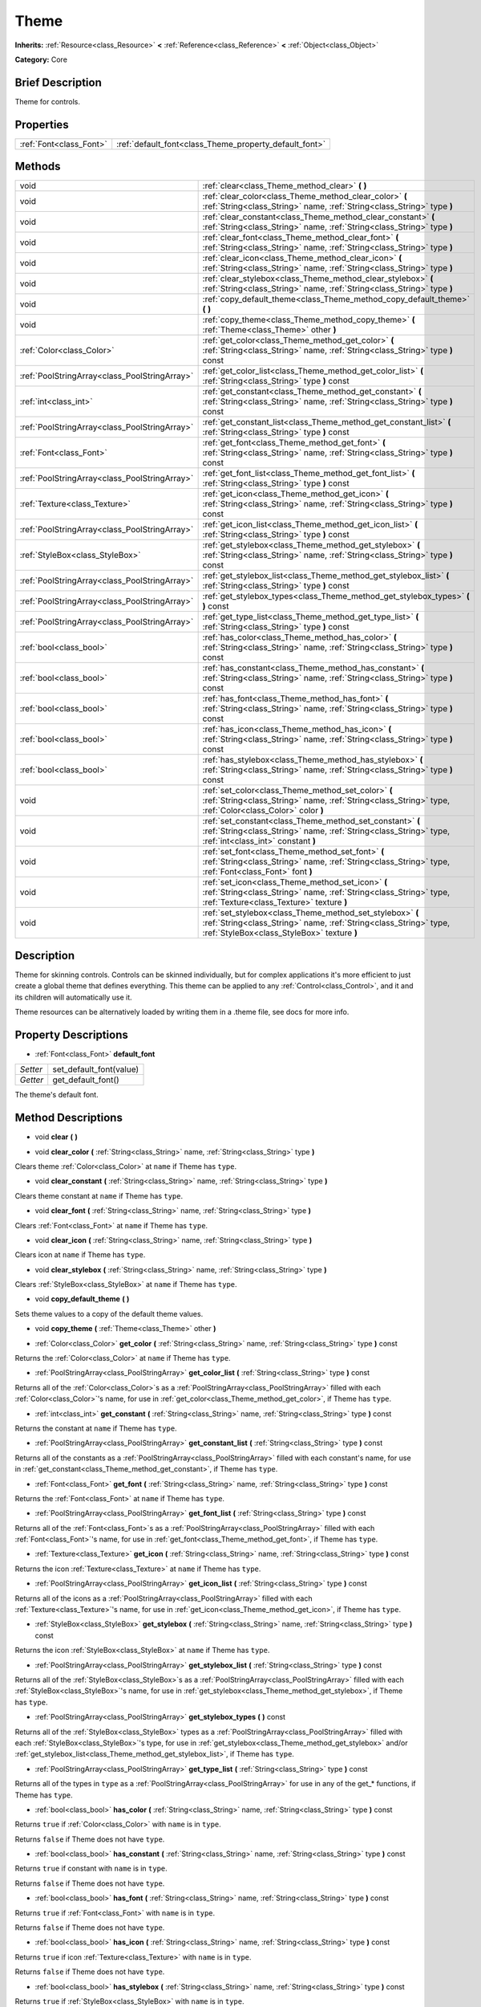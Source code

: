 .. Generated automatically by doc/tools/makerst.py in Godot's source tree.
.. DO NOT EDIT THIS FILE, but the Theme.xml source instead.
.. The source is found in doc/classes or modules/<name>/doc_classes.

.. _class_Theme:

Theme
=====

**Inherits:** :ref:`Resource<class_Resource>` **<** :ref:`Reference<class_Reference>` **<** :ref:`Object<class_Object>`

**Category:** Core

Brief Description
-----------------

Theme for controls.

Properties
----------

+-------------------------+--------------------------------------------------------+
| :ref:`Font<class_Font>` | :ref:`default_font<class_Theme_property_default_font>` |
+-------------------------+--------------------------------------------------------+

Methods
-------

+-----------------------------------------------+------------------------------------------------------------------------------------------------------------------------------------------------------------------------------+
| void                                          | :ref:`clear<class_Theme_method_clear>` **(** **)**                                                                                                                           |
+-----------------------------------------------+------------------------------------------------------------------------------------------------------------------------------------------------------------------------------+
| void                                          | :ref:`clear_color<class_Theme_method_clear_color>` **(** :ref:`String<class_String>` name, :ref:`String<class_String>` type **)**                                            |
+-----------------------------------------------+------------------------------------------------------------------------------------------------------------------------------------------------------------------------------+
| void                                          | :ref:`clear_constant<class_Theme_method_clear_constant>` **(** :ref:`String<class_String>` name, :ref:`String<class_String>` type **)**                                      |
+-----------------------------------------------+------------------------------------------------------------------------------------------------------------------------------------------------------------------------------+
| void                                          | :ref:`clear_font<class_Theme_method_clear_font>` **(** :ref:`String<class_String>` name, :ref:`String<class_String>` type **)**                                              |
+-----------------------------------------------+------------------------------------------------------------------------------------------------------------------------------------------------------------------------------+
| void                                          | :ref:`clear_icon<class_Theme_method_clear_icon>` **(** :ref:`String<class_String>` name, :ref:`String<class_String>` type **)**                                              |
+-----------------------------------------------+------------------------------------------------------------------------------------------------------------------------------------------------------------------------------+
| void                                          | :ref:`clear_stylebox<class_Theme_method_clear_stylebox>` **(** :ref:`String<class_String>` name, :ref:`String<class_String>` type **)**                                      |
+-----------------------------------------------+------------------------------------------------------------------------------------------------------------------------------------------------------------------------------+
| void                                          | :ref:`copy_default_theme<class_Theme_method_copy_default_theme>` **(** **)**                                                                                                 |
+-----------------------------------------------+------------------------------------------------------------------------------------------------------------------------------------------------------------------------------+
| void                                          | :ref:`copy_theme<class_Theme_method_copy_theme>` **(** :ref:`Theme<class_Theme>` other **)**                                                                                 |
+-----------------------------------------------+------------------------------------------------------------------------------------------------------------------------------------------------------------------------------+
| :ref:`Color<class_Color>`                     | :ref:`get_color<class_Theme_method_get_color>` **(** :ref:`String<class_String>` name, :ref:`String<class_String>` type **)** const                                          |
+-----------------------------------------------+------------------------------------------------------------------------------------------------------------------------------------------------------------------------------+
| :ref:`PoolStringArray<class_PoolStringArray>` | :ref:`get_color_list<class_Theme_method_get_color_list>` **(** :ref:`String<class_String>` type **)** const                                                                  |
+-----------------------------------------------+------------------------------------------------------------------------------------------------------------------------------------------------------------------------------+
| :ref:`int<class_int>`                         | :ref:`get_constant<class_Theme_method_get_constant>` **(** :ref:`String<class_String>` name, :ref:`String<class_String>` type **)** const                                    |
+-----------------------------------------------+------------------------------------------------------------------------------------------------------------------------------------------------------------------------------+
| :ref:`PoolStringArray<class_PoolStringArray>` | :ref:`get_constant_list<class_Theme_method_get_constant_list>` **(** :ref:`String<class_String>` type **)** const                                                            |
+-----------------------------------------------+------------------------------------------------------------------------------------------------------------------------------------------------------------------------------+
| :ref:`Font<class_Font>`                       | :ref:`get_font<class_Theme_method_get_font>` **(** :ref:`String<class_String>` name, :ref:`String<class_String>` type **)** const                                            |
+-----------------------------------------------+------------------------------------------------------------------------------------------------------------------------------------------------------------------------------+
| :ref:`PoolStringArray<class_PoolStringArray>` | :ref:`get_font_list<class_Theme_method_get_font_list>` **(** :ref:`String<class_String>` type **)** const                                                                    |
+-----------------------------------------------+------------------------------------------------------------------------------------------------------------------------------------------------------------------------------+
| :ref:`Texture<class_Texture>`                 | :ref:`get_icon<class_Theme_method_get_icon>` **(** :ref:`String<class_String>` name, :ref:`String<class_String>` type **)** const                                            |
+-----------------------------------------------+------------------------------------------------------------------------------------------------------------------------------------------------------------------------------+
| :ref:`PoolStringArray<class_PoolStringArray>` | :ref:`get_icon_list<class_Theme_method_get_icon_list>` **(** :ref:`String<class_String>` type **)** const                                                                    |
+-----------------------------------------------+------------------------------------------------------------------------------------------------------------------------------------------------------------------------------+
| :ref:`StyleBox<class_StyleBox>`               | :ref:`get_stylebox<class_Theme_method_get_stylebox>` **(** :ref:`String<class_String>` name, :ref:`String<class_String>` type **)** const                                    |
+-----------------------------------------------+------------------------------------------------------------------------------------------------------------------------------------------------------------------------------+
| :ref:`PoolStringArray<class_PoolStringArray>` | :ref:`get_stylebox_list<class_Theme_method_get_stylebox_list>` **(** :ref:`String<class_String>` type **)** const                                                            |
+-----------------------------------------------+------------------------------------------------------------------------------------------------------------------------------------------------------------------------------+
| :ref:`PoolStringArray<class_PoolStringArray>` | :ref:`get_stylebox_types<class_Theme_method_get_stylebox_types>` **(** **)** const                                                                                           |
+-----------------------------------------------+------------------------------------------------------------------------------------------------------------------------------------------------------------------------------+
| :ref:`PoolStringArray<class_PoolStringArray>` | :ref:`get_type_list<class_Theme_method_get_type_list>` **(** :ref:`String<class_String>` type **)** const                                                                    |
+-----------------------------------------------+------------------------------------------------------------------------------------------------------------------------------------------------------------------------------+
| :ref:`bool<class_bool>`                       | :ref:`has_color<class_Theme_method_has_color>` **(** :ref:`String<class_String>` name, :ref:`String<class_String>` type **)** const                                          |
+-----------------------------------------------+------------------------------------------------------------------------------------------------------------------------------------------------------------------------------+
| :ref:`bool<class_bool>`                       | :ref:`has_constant<class_Theme_method_has_constant>` **(** :ref:`String<class_String>` name, :ref:`String<class_String>` type **)** const                                    |
+-----------------------------------------------+------------------------------------------------------------------------------------------------------------------------------------------------------------------------------+
| :ref:`bool<class_bool>`                       | :ref:`has_font<class_Theme_method_has_font>` **(** :ref:`String<class_String>` name, :ref:`String<class_String>` type **)** const                                            |
+-----------------------------------------------+------------------------------------------------------------------------------------------------------------------------------------------------------------------------------+
| :ref:`bool<class_bool>`                       | :ref:`has_icon<class_Theme_method_has_icon>` **(** :ref:`String<class_String>` name, :ref:`String<class_String>` type **)** const                                            |
+-----------------------------------------------+------------------------------------------------------------------------------------------------------------------------------------------------------------------------------+
| :ref:`bool<class_bool>`                       | :ref:`has_stylebox<class_Theme_method_has_stylebox>` **(** :ref:`String<class_String>` name, :ref:`String<class_String>` type **)** const                                    |
+-----------------------------------------------+------------------------------------------------------------------------------------------------------------------------------------------------------------------------------+
| void                                          | :ref:`set_color<class_Theme_method_set_color>` **(** :ref:`String<class_String>` name, :ref:`String<class_String>` type, :ref:`Color<class_Color>` color **)**               |
+-----------------------------------------------+------------------------------------------------------------------------------------------------------------------------------------------------------------------------------+
| void                                          | :ref:`set_constant<class_Theme_method_set_constant>` **(** :ref:`String<class_String>` name, :ref:`String<class_String>` type, :ref:`int<class_int>` constant **)**          |
+-----------------------------------------------+------------------------------------------------------------------------------------------------------------------------------------------------------------------------------+
| void                                          | :ref:`set_font<class_Theme_method_set_font>` **(** :ref:`String<class_String>` name, :ref:`String<class_String>` type, :ref:`Font<class_Font>` font **)**                    |
+-----------------------------------------------+------------------------------------------------------------------------------------------------------------------------------------------------------------------------------+
| void                                          | :ref:`set_icon<class_Theme_method_set_icon>` **(** :ref:`String<class_String>` name, :ref:`String<class_String>` type, :ref:`Texture<class_Texture>` texture **)**           |
+-----------------------------------------------+------------------------------------------------------------------------------------------------------------------------------------------------------------------------------+
| void                                          | :ref:`set_stylebox<class_Theme_method_set_stylebox>` **(** :ref:`String<class_String>` name, :ref:`String<class_String>` type, :ref:`StyleBox<class_StyleBox>` texture **)** |
+-----------------------------------------------+------------------------------------------------------------------------------------------------------------------------------------------------------------------------------+

Description
-----------

Theme for skinning controls. Controls can be skinned individually, but for complex applications it's more efficient to just create a global theme that defines everything. This theme can be applied to any :ref:`Control<class_Control>`, and it and its children will automatically use it.

Theme resources can be alternatively loaded by writing them in a .theme file, see docs for more info.

Property Descriptions
---------------------

.. _class_Theme_property_default_font:

- :ref:`Font<class_Font>` **default_font**

+----------+-------------------------+
| *Setter* | set_default_font(value) |
+----------+-------------------------+
| *Getter* | get_default_font()      |
+----------+-------------------------+

The theme's default font.

Method Descriptions
-------------------

.. _class_Theme_method_clear:

- void **clear** **(** **)**

.. _class_Theme_method_clear_color:

- void **clear_color** **(** :ref:`String<class_String>` name, :ref:`String<class_String>` type **)**

Clears theme :ref:`Color<class_Color>` at ``name`` if Theme has ``type``.

.. _class_Theme_method_clear_constant:

- void **clear_constant** **(** :ref:`String<class_String>` name, :ref:`String<class_String>` type **)**

Clears theme constant at ``name`` if Theme has ``type``.

.. _class_Theme_method_clear_font:

- void **clear_font** **(** :ref:`String<class_String>` name, :ref:`String<class_String>` type **)**

Clears :ref:`Font<class_Font>` at ``name`` if Theme has ``type``.

.. _class_Theme_method_clear_icon:

- void **clear_icon** **(** :ref:`String<class_String>` name, :ref:`String<class_String>` type **)**

Clears icon at ``name`` if Theme has ``type``.

.. _class_Theme_method_clear_stylebox:

- void **clear_stylebox** **(** :ref:`String<class_String>` name, :ref:`String<class_String>` type **)**

Clears :ref:`StyleBox<class_StyleBox>` at ``name`` if Theme has ``type``.

.. _class_Theme_method_copy_default_theme:

- void **copy_default_theme** **(** **)**

Sets theme values to a copy of the default theme values.

.. _class_Theme_method_copy_theme:

- void **copy_theme** **(** :ref:`Theme<class_Theme>` other **)**

.. _class_Theme_method_get_color:

- :ref:`Color<class_Color>` **get_color** **(** :ref:`String<class_String>` name, :ref:`String<class_String>` type **)** const

Returns the :ref:`Color<class_Color>` at ``name`` if Theme has ``type``.

.. _class_Theme_method_get_color_list:

- :ref:`PoolStringArray<class_PoolStringArray>` **get_color_list** **(** :ref:`String<class_String>` type **)** const

Returns all of the :ref:`Color<class_Color>`\ s as a :ref:`PoolStringArray<class_PoolStringArray>` filled with each :ref:`Color<class_Color>`'s name, for use in :ref:`get_color<class_Theme_method_get_color>`, if Theme has ``type``.

.. _class_Theme_method_get_constant:

- :ref:`int<class_int>` **get_constant** **(** :ref:`String<class_String>` name, :ref:`String<class_String>` type **)** const

Returns the constant at ``name`` if Theme has ``type``.

.. _class_Theme_method_get_constant_list:

- :ref:`PoolStringArray<class_PoolStringArray>` **get_constant_list** **(** :ref:`String<class_String>` type **)** const

Returns all of the constants as a :ref:`PoolStringArray<class_PoolStringArray>` filled with each constant's name, for use in :ref:`get_constant<class_Theme_method_get_constant>`, if Theme has ``type``.

.. _class_Theme_method_get_font:

- :ref:`Font<class_Font>` **get_font** **(** :ref:`String<class_String>` name, :ref:`String<class_String>` type **)** const

Returns the :ref:`Font<class_Font>` at ``name`` if Theme has ``type``.

.. _class_Theme_method_get_font_list:

- :ref:`PoolStringArray<class_PoolStringArray>` **get_font_list** **(** :ref:`String<class_String>` type **)** const

Returns all of the :ref:`Font<class_Font>`\ s as a :ref:`PoolStringArray<class_PoolStringArray>` filled with each :ref:`Font<class_Font>`'s name, for use in :ref:`get_font<class_Theme_method_get_font>`, if Theme has ``type``.

.. _class_Theme_method_get_icon:

- :ref:`Texture<class_Texture>` **get_icon** **(** :ref:`String<class_String>` name, :ref:`String<class_String>` type **)** const

Returns the icon :ref:`Texture<class_Texture>` at ``name`` if Theme has ``type``.

.. _class_Theme_method_get_icon_list:

- :ref:`PoolStringArray<class_PoolStringArray>` **get_icon_list** **(** :ref:`String<class_String>` type **)** const

Returns all of the icons as a :ref:`PoolStringArray<class_PoolStringArray>` filled with each :ref:`Texture<class_Texture>`'s name, for use in :ref:`get_icon<class_Theme_method_get_icon>`, if Theme has ``type``.

.. _class_Theme_method_get_stylebox:

- :ref:`StyleBox<class_StyleBox>` **get_stylebox** **(** :ref:`String<class_String>` name, :ref:`String<class_String>` type **)** const

Returns the icon :ref:`StyleBox<class_StyleBox>` at ``name`` if Theme has ``type``.

.. _class_Theme_method_get_stylebox_list:

- :ref:`PoolStringArray<class_PoolStringArray>` **get_stylebox_list** **(** :ref:`String<class_String>` type **)** const

Returns all of the :ref:`StyleBox<class_StyleBox>`\ s as a :ref:`PoolStringArray<class_PoolStringArray>` filled with each :ref:`StyleBox<class_StyleBox>`'s name, for use in :ref:`get_stylebox<class_Theme_method_get_stylebox>`, if Theme has ``type``.

.. _class_Theme_method_get_stylebox_types:

- :ref:`PoolStringArray<class_PoolStringArray>` **get_stylebox_types** **(** **)** const

Returns all of the :ref:`StyleBox<class_StyleBox>` types as a :ref:`PoolStringArray<class_PoolStringArray>` filled with each :ref:`StyleBox<class_StyleBox>`'s type, for use in :ref:`get_stylebox<class_Theme_method_get_stylebox>` and/or :ref:`get_stylebox_list<class_Theme_method_get_stylebox_list>`, if Theme has ``type``.

.. _class_Theme_method_get_type_list:

- :ref:`PoolStringArray<class_PoolStringArray>` **get_type_list** **(** :ref:`String<class_String>` type **)** const

Returns all of the types in ``type`` as a :ref:`PoolStringArray<class_PoolStringArray>` for use in any of the get\_\* functions, if Theme has ``type``.

.. _class_Theme_method_has_color:

- :ref:`bool<class_bool>` **has_color** **(** :ref:`String<class_String>` name, :ref:`String<class_String>` type **)** const

Returns ``true`` if :ref:`Color<class_Color>` with ``name`` is in ``type``.

Returns ``false`` if Theme does not have ``type``.

.. _class_Theme_method_has_constant:

- :ref:`bool<class_bool>` **has_constant** **(** :ref:`String<class_String>` name, :ref:`String<class_String>` type **)** const

Returns ``true`` if constant with ``name`` is in ``type``.

Returns ``false`` if Theme does not have ``type``.

.. _class_Theme_method_has_font:

- :ref:`bool<class_bool>` **has_font** **(** :ref:`String<class_String>` name, :ref:`String<class_String>` type **)** const

Returns ``true`` if :ref:`Font<class_Font>` with ``name`` is in ``type``.

Returns ``false`` if Theme does not have ``type``.

.. _class_Theme_method_has_icon:

- :ref:`bool<class_bool>` **has_icon** **(** :ref:`String<class_String>` name, :ref:`String<class_String>` type **)** const

Returns ``true`` if icon :ref:`Texture<class_Texture>` with ``name`` is in ``type``.

Returns ``false`` if Theme does not have ``type``.

.. _class_Theme_method_has_stylebox:

- :ref:`bool<class_bool>` **has_stylebox** **(** :ref:`String<class_String>` name, :ref:`String<class_String>` type **)** const

Returns ``true`` if :ref:`StyleBox<class_StyleBox>` with ``name`` is in ``type``.

Returns ``false`` if Theme does not have ``type``.

.. _class_Theme_method_set_color:

- void **set_color** **(** :ref:`String<class_String>` name, :ref:`String<class_String>` type, :ref:`Color<class_Color>` color **)**

Sets Theme's :ref:`Color<class_Color>` to ``color`` at ``name`` in ``type``.

Does nothing if Theme does not have ``type``.

.. _class_Theme_method_set_constant:

- void **set_constant** **(** :ref:`String<class_String>` name, :ref:`String<class_String>` type, :ref:`int<class_int>` constant **)**

Sets Theme's constant to ``constant`` at ``name`` in ``type``.

Does nothing if Theme does not have ``type``.

.. _class_Theme_method_set_font:

- void **set_font** **(** :ref:`String<class_String>` name, :ref:`String<class_String>` type, :ref:`Font<class_Font>` font **)**

Sets Theme's :ref:`Font<class_Font>` to ``font`` at ``name`` in ``type``.

Does nothing if Theme does not have ``type``.

.. _class_Theme_method_set_icon:

- void **set_icon** **(** :ref:`String<class_String>` name, :ref:`String<class_String>` type, :ref:`Texture<class_Texture>` texture **)**

Sets Theme's icon :ref:`Texture<class_Texture>` to ``texture`` at ``name`` in ``type``.

Does nothing if Theme does not have ``type``.

.. _class_Theme_method_set_stylebox:

- void **set_stylebox** **(** :ref:`String<class_String>` name, :ref:`String<class_String>` type, :ref:`StyleBox<class_StyleBox>` texture **)**

Sets Theme's :ref:`StyleBox<class_StyleBox>` to ``stylebox`` at ``name`` in ``type``.

Does nothing if Theme does not have ``type``.

